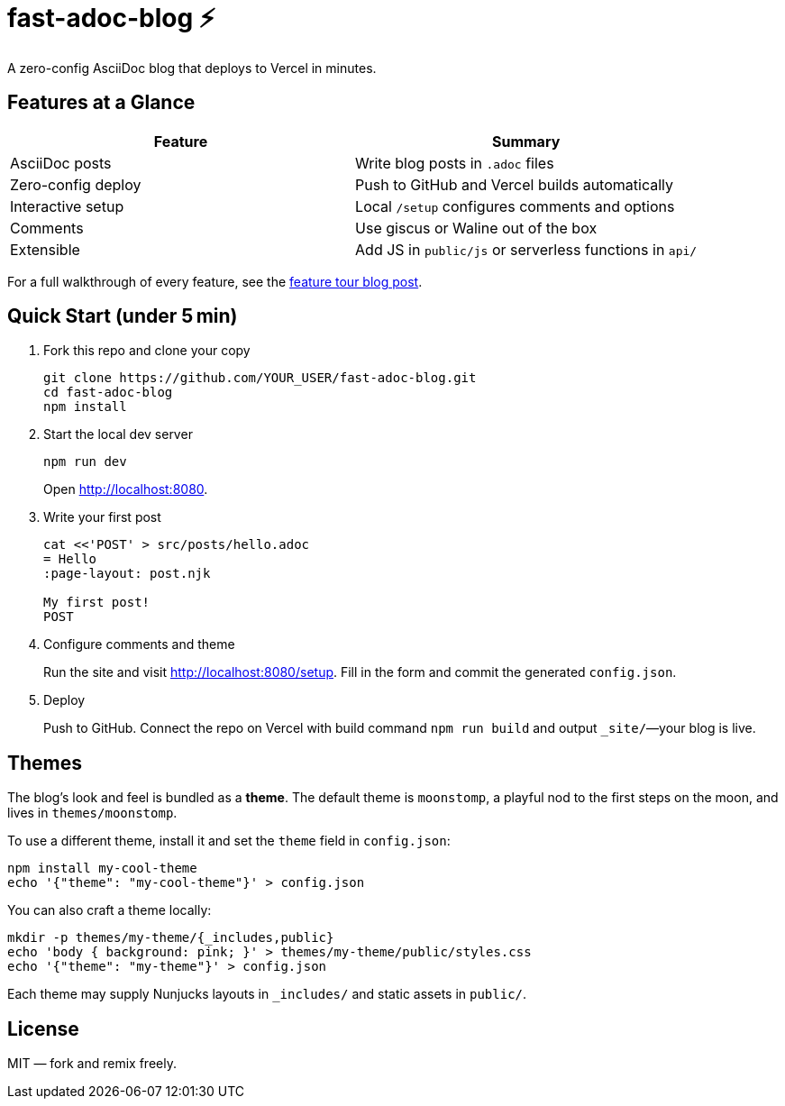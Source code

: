 = fast-adoc-blog ⚡
:icons: font
:sectanchors:
:source-highlighter: rouge

A zero-config AsciiDoc blog that deploys to Vercel in minutes.

== Features at a Glance

[options="header"]
|===
|Feature|Summary
|AsciiDoc posts|Write blog posts in `.adoc` files
|Zero-config deploy|Push to GitHub and Vercel builds automatically
|Interactive setup|Local `/setup` configures comments and options
|Comments|Use giscus or Waline out of the box
|Extensible|Add JS in `public/js` or serverless functions in `api/`
|===

For a full walkthrough of every feature, see the link:src/posts/feature-tour.adoc[feature tour blog post].

== Quick Start (under 5 min)

. Fork this repo and clone your copy
+
----
git clone https://github.com/YOUR_USER/fast-adoc-blog.git
cd fast-adoc-blog
npm install
----
. Start the local dev server
+
----
npm run dev
----
Open http://localhost:8080.
. Write your first post
+
----
cat <<'POST' > src/posts/hello.adoc
= Hello
:page-layout: post.njk

My first post!
POST
----
. Configure comments and theme
+
Run the site and visit http://localhost:8080/setup. Fill in the form and commit the generated `config.json`.
. Deploy
+
Push to GitHub. Connect the repo on Vercel with build command `npm run build` and output `_site/`—your blog is live.

== Themes

The blog's look and feel is bundled as a *theme*. The default theme is `moonstomp`, a playful nod to the first steps on the moon, and lives in `themes/moonstomp`.

To use a different theme, install it and set the `theme` field in `config.json`:

----
npm install my-cool-theme
echo '{"theme": "my-cool-theme"}' > config.json
----

You can also craft a theme locally:

----
mkdir -p themes/my-theme/{_includes,public}
echo 'body { background: pink; }' > themes/my-theme/public/styles.css
echo '{"theme": "my-theme"}' > config.json
----

Each theme may supply Nunjucks layouts in `_includes/` and static assets in `public/`.

== License

MIT — fork and remix freely.
